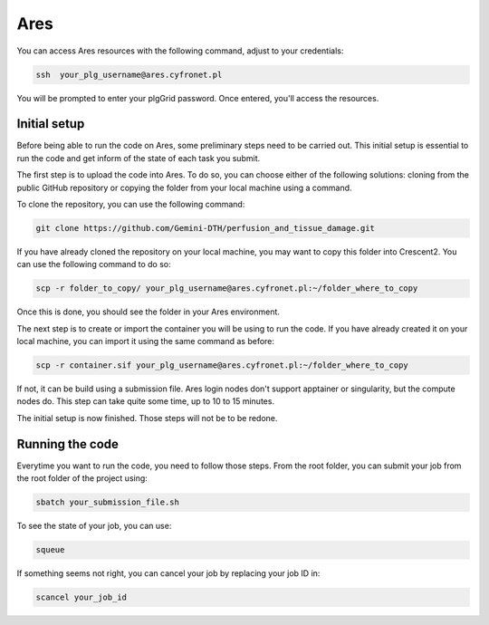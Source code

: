 Ares
====

You can access Ares resources with the following command, adjust to your credentials:

.. code-block:: bash

   ssh  your_plg_username@ares.cyfronet.pl

You will be prompted to enter your plgGrid password. Once entered, you'll access the resources.

Initial setup
-------------

Before being able to run the code on Ares, some preliminary steps need to be carried out.
This initial setup is essential to run the code and get inform of the state of each task you submit.

The first step is to upload the code into Ares. To do so, you can choose either of the following solutions: cloning
from the public GitHub repository or copying the folder from your local machine using a command.

To clone the repository, you can use the following command:

.. code-block:: bash

    git clone https://github.com/Gemini-DTH/perfusion_and_tissue_damage.git

If you have already cloned the repository on your local machine, you may want to copy this folder into Crescent2. You can
use the following command to do so:

.. code-block:: bash

    scp -r folder_to_copy/ your_plg_username@ares.cyfronet.pl:~/folder_where_to_copy

Once this is done, you should see the folder in your Ares environment.

The next step is to create or import the container you will be using to run the code. If you have already created it on
your local machine, you can import it using the same command as before:

.. code-block:: bash

    scp -r container.sif your_plg_username@ares.cyfronet.pl:~/folder_where_to_copy

If not, it can be build using a submission file. Ares login nodes don't support apptainer or singularity, but the
compute nodes do. This step can take quite some time, up to 10 to 15 minutes.

The initial setup is now finished. Those steps will not be to be redone.

Running the code
----------------

Everytime you want to run the code, you need to follow those steps. From the root folder, you can submit your job
from the root folder of the project using:

.. code-block:: bash

   	sbatch your_submission_file.sh

To see the state of your job, you can use:

.. code-block:: bash

    squeue

If something seems not right, you can cancel your job by replacing your job ID in:

.. code-block:: bash

    scancel your_job_id
